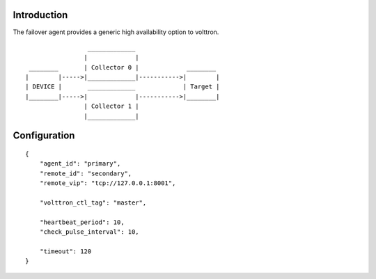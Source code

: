 Introduction
------------
The failover agent provides a generic high availability option to volttron.

::

                     _____________
                    |             |
     ________       | Collector 0 |             ________
    |        |----->|_____________|----------->|        |
    | DEVICE |       _____________             | Target |
    |________|----->|             |----------->|________|
                    | Collector 1 |
                    |_____________|

Configuration
-------------

::

    {
        "agent_id": "primary",
        "remote_id": "secondary",
        "remote_vip": "tcp://127.0.0.1:8001",

        "volttron_ctl_tag": "master",

        "heartbeat_period": 10,
        "check_pulse_interval": 10,

        "timeout": 120
    }
